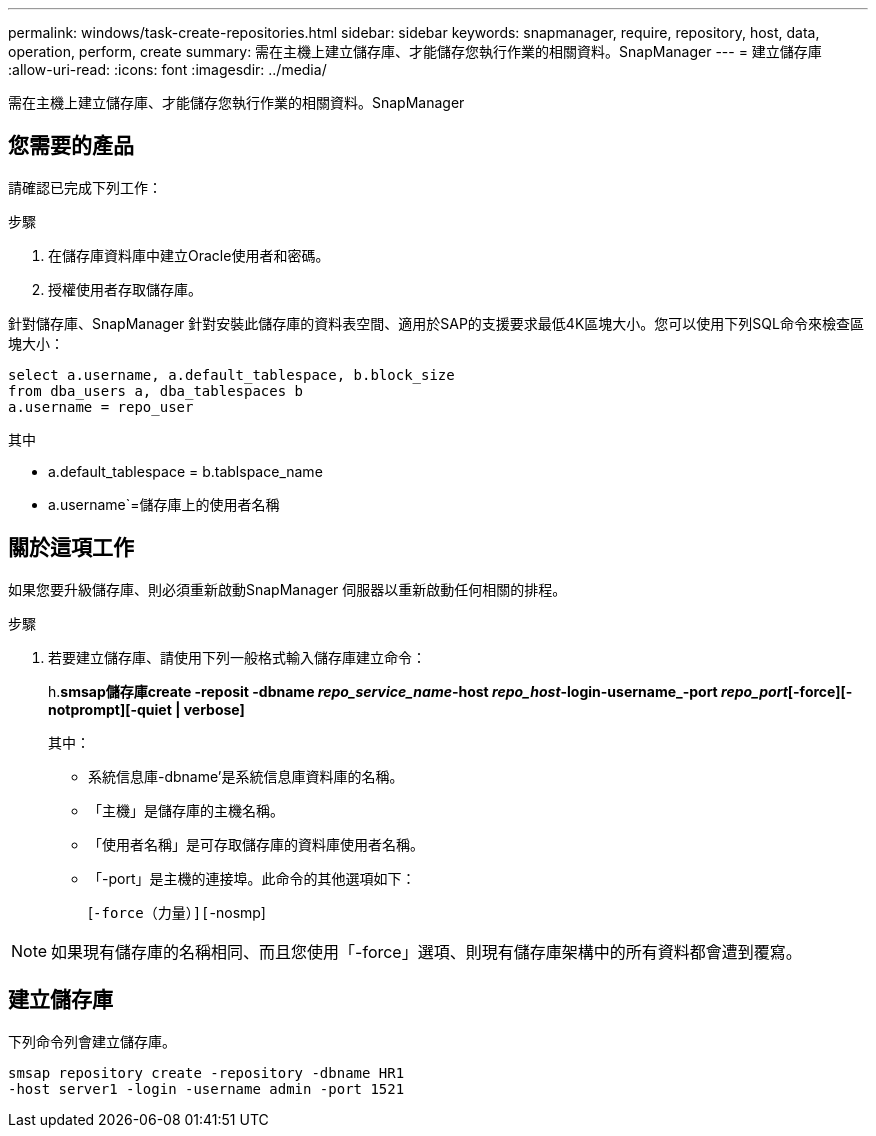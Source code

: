 ---
permalink: windows/task-create-repositories.html 
sidebar: sidebar 
keywords: snapmanager, require, repository, host, data, operation, perform, create 
summary: 需在主機上建立儲存庫、才能儲存您執行作業的相關資料。SnapManager 
---
= 建立儲存庫
:allow-uri-read: 
:icons: font
:imagesdir: ../media/


[role="lead"]
需在主機上建立儲存庫、才能儲存您執行作業的相關資料。SnapManager



== 您需要的產品

請確認已完成下列工作：

.步驟
. 在儲存庫資料庫中建立Oracle使用者和密碼。
. 授權使用者存取儲存庫。


針對儲存庫、SnapManager 針對安裝此儲存庫的資料表空間、適用於SAP的支援要求最低4K區塊大小。您可以使用下列SQL命令來檢查區塊大小：

[listing]
----
select a.username, a.default_tablespace, b.block_size
from dba_users a, dba_tablespaces b
a.username = repo_user
----
其中

* a.default_tablespace = b.tablspace_name
* a.username`=儲存庫上的使用者名稱




== 關於這項工作

如果您要升級儲存庫、則必須重新啟動SnapManager 伺服器以重新啟動任何相關的排程。

.步驟
. 若要建立儲存庫、請使用下列一般格式輸入儲存庫建立命令：
+
h.*smsap儲存庫create -reposit -dbname _repo_service_name_-host _repo_host_-login-username_-port _repo_port_[-force][-notprompt][-quiet | verbose]*

+
其中：

+
** 系統信息庫-dbname'是系統信息庫資料庫的名稱。
** 「主機」是儲存庫的主機名稱。
** 「使用者名稱」是可存取儲存庫的資料庫使用者名稱。
** 「-port」是主機的連接埠。此命令的其他選項如下：
+
[`-force（力量）][`-nosmp]

+
['quide'|'-verbose']






NOTE: 如果現有儲存庫的名稱相同、而且您使用「-force」選項、則現有儲存庫架構中的所有資料都會遭到覆寫。



== 建立儲存庫

下列命令列會建立儲存庫。

[listing]
----
smsap repository create -repository -dbname HR1
-host server1 -login -username admin -port 1521
----
